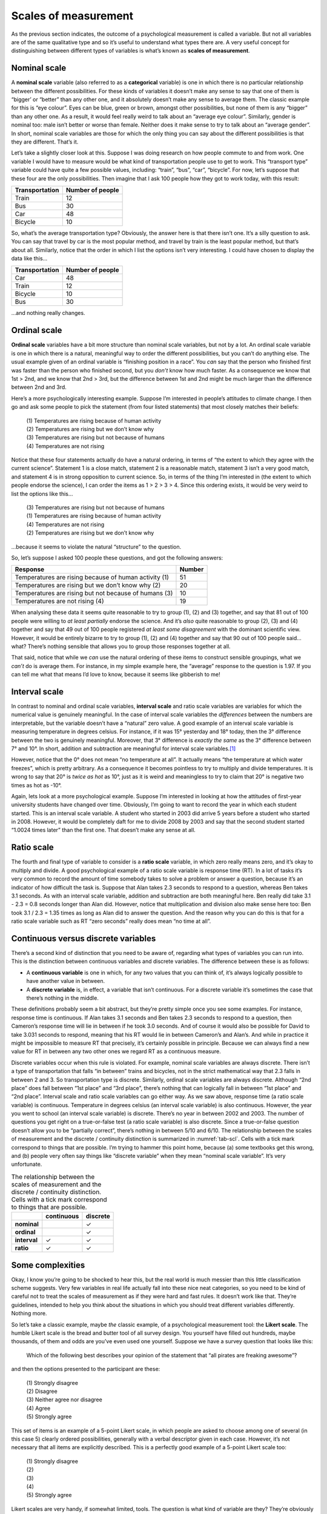 .. sectionauthor:: `Danielle J. Navarro <https://djnavarro.net/>`_ and `David R. Foxcroft <https://www.davidfoxcroft.com/>`_

Scales of measurement
---------------------

As the previous section indicates, the outcome of a psychological
measurement is called a variable. But not all variables are of the same
qualitative type and so it’s useful to understand what types there are.
A very useful concept for distinguishing between different types of
variables is what’s known as **scales of measurement**.

Nominal scale
~~~~~~~~~~~~~

A **nominal scale** variable (also referred to as a **categorical**
variable) is one in which there is no particular relationship between
the different possibilities. For these kinds of variables it doesn’t
make any sense to say that one of them is “bigger’ or “better” than any
other one, and it absolutely doesn’t make any sense to average them. The
classic example for this is “eye colour”. Eyes can be blue, green or
brown, amongst other possibilities, but none of them is any “bigger”
than any other one. As a result, it would feel really weird to talk
about an “average eye colour”. Similarly, gender is nominal too: male
isn’t better or worse than female. Neither does it make sense to try to
talk about an “average gender”. In short, nominal scale variables are
those for which the only thing you can say about the different
possibilities is that they are different. That’s it.

Let’s take a slightly closer look at this. Suppose I was doing research
on how people commute to and from work. One variable I would have to
measure would be what kind of transportation people use to get to work.
This “transport type” variable could have quite a few possible values,
including: “train”, “bus”, “car”, “bicycle”. For now, let’s suppose that
these four are the only possibilities. Then imagine that I ask 100
people how they got to work today, with this result:

+----------------+------------------+
| Transportation | Number of people |
+================+==================+
| Train          |               12 |
+----------------+------------------+
| Bus            |               30 |
+----------------+------------------+
| Car            |               48 |
+----------------+------------------+
| Bicycle        |               10 |
+----------------+------------------+

So, what’s the average transportation type? Obviously, the answer here
is that there isn’t one. It’s a silly question to ask. You can say that
travel by car is the most popular method, and travel by train is the
least popular method, but that’s about all. Similarly, notice that the
order in which I list the options isn’t very interesting. I could have
chosen to display the data like this…

+----------------+------------------+
| Transportation | Number of people |
+================+==================+
| Car            |               48 |
+----------------+------------------+
| Train          |               12 |
+----------------+------------------+
| Bicycle        |               10 |
+----------------+------------------+
| Bus            |               30 |
+----------------+------------------+

…and nothing really changes.

Ordinal scale
~~~~~~~~~~~~~

**Ordinal scale** variables have a bit more structure than nominal scale
variables, but not by a lot. An ordinal scale variable is one in which
there is a natural, meaningful way to order the different possibilities,
but you can’t do anything else. The usual example given of an ordinal
variable is “finishing position in a race”. You *can* say that the
person who finished first was faster than the person who finished
second, but you *don’t* know how much faster. As a consequence we know
that 1st > 2nd, and we know that 2nd > 3rd, but the difference between
1st and 2nd might be much larger than the difference between 2nd and 3rd.

Here’s a more psychologically interesting example. Suppose I’m
interested in people’s attitudes to climate change. I then go and ask
some people to pick the statement (from four listed statements) that
most closely matches their beliefs:

   | \(1\) Temperatures are rising because of human activity
   | \(2\) Temperatures are rising but we don’t know why
   | \(3\) Temperatures are rising but not because of humans
   | \(4\) Temperatures are not rising

Notice that these four statements actually do have a natural ordering,
in terms of “the extent to which they agree with the current science”.
Statement 1 is a close match, statement 2 is a reasonable match,
statement 3 isn’t a very good match, and statement 4 is in strong
opposition to current science. So, in terms of the thing I’m interested
in (the extent to which people endorse the science), I can order the
items as 1 > 2 > 3 > 4. Since this ordering exists, it would be
very weird to list the options like this…

   | \(3\) Temperatures are rising but not because of humans
   | \(1\) Temperatures are rising because of human activity
   | \(4\) Temperatures are not rising
   | \(2\) Temperatures are rising but we don’t know why

…because it seems to violate the natural “structure” to the question.

So, let’s suppose I asked 100 people these questions, and got the
following answers:

+-------------------------------------------------------+--------+
| Response                                              | Number |
+=======================================================+========+
| Temperatures are rising because of human activity (1) |     51 |
+-------------------------------------------------------+--------+
| Temperatures are rising but we don’t know why (2)     |     20 |
+-------------------------------------------------------+--------+
| Temperatures are rising but not because of humans (3) |     10 |
+-------------------------------------------------------+--------+
| Temperatures are not rising (4)                       |     19 |
+-------------------------------------------------------+--------+

When analysing these data it seems quite reasonable to try to group (1),
\(2) and (3) together, and say that 81 out of 100 people were willing to
*at least partially* endorse the science. And it’s *also* quite
reasonable to group (2), (3) and (4) together and say that 49 out of 100
people registered *at least some disagreement* with the dominant
scientific view. However, it would be entirely bizarre to try to group
(1), (2) and (4) together and say that 90 out of 100 people said… what?
There’s nothing sensible that allows you to group those responses
together at all.

That said, notice that while we *can* use the natural ordering of these
items to construct sensible groupings, what we *can’t* do is average
them. For instance, in my simple example here, the “average” response to
the question is 1.97. If you can tell me what that means I’d love to
know, because it seems like gibberish to me!

Interval scale
~~~~~~~~~~~~~~

In contrast to nominal and ordinal scale variables, **interval scale**
and ratio scale variables are variables for which the numerical value is
genuinely meaningful. In the case of interval scale variables the
*differences* between the numbers are interpretable, but the variable
doesn’t have a “natural” zero value. A good example of an interval scale
variable is measuring temperature in degrees celsius. For instance, if
it was 15° yesterday and 18° today, then the 3° difference between the two
is genuinely meaningful. Moreover, that 3° difference is *exactly the same*
as the 3° difference between 7° and 10°. In short, addition and subtraction
are meaningful for interval scale variables.\ [#]_

However, notice that the 0° does not mean “no temperature at all”. It actually
means “the temperature at which water freezes”, which is pretty arbitrary. As
a consequence it becomes pointless to try to multiply and divide temperatures.
It is wrong to say that 20° is *twice as hot* as 10°, just as it is weird and
meaningless to try to claim that 20° is negative two times as hot as -10°.

Again, lets look at a more psychological example. Suppose I’m interested
in looking at how the attitudes of first-year university students have
changed over time. Obviously, I’m going to want to record the year in
which each student started. This is an interval scale variable. A
student who started in 2003 did arrive 5 years before a student who
started in 2008. However, it would be completely daft for me to divide
2008 by 2003 and say that the second student started “1.0024 times
later” than the first one. That doesn’t make any sense at all.

Ratio scale
~~~~~~~~~~~

The fourth and final type of variable to consider is a **ratio scale**
variable, in which zero really means zero, and it’s okay to multiply and
divide. A good psychological example of a ratio scale variable is
response time (RT). In a lot of tasks it’s very common to record the
amount of time somebody takes to solve a problem or answer a question,
because it’s an indicator of how difficult the task is. Suppose that
Alan takes 2.3 seconds to respond to a question, whereas Ben takes 3.1
seconds. As with an interval scale variable, addition and subtraction
are both meaningful here. Ben really did take 3.1 - 2.3 = 0.8 seconds
longer than Alan did. However, notice that multiplication and division
also make sense here too: Ben took 3.1 / 2.3 = 1.35 times as long as
Alan did to answer the question. And the reason why you can do this is
that for a ratio scale variable such as RT “zero seconds” really does
mean “no time at all”.

Continuous versus discrete variables
~~~~~~~~~~~~~~~~~~~~~~~~~~~~~~~~~~~~

There’s a second kind of distinction that you need to be aware of,
regarding what types of variables you can run into. This is the
distinction between continuous variables and discrete variables. The
difference between these is as follows:

-  A **continuous variable** is one in which, for any two values that
   you can think of, it’s always logically possible to have another
   value in between.

-  A **discrete variable** is, in effect, a variable that isn’t
   continuous. For a discrete variable it’s sometimes the case that
   there’s nothing in the middle.

These definitions probably seem a bit abstract, but they’re pretty
simple once you see some examples. For instance, response time is
continuous. If Alan takes 3.1 seconds and Ben takes 2.3 seconds to
respond to a question, then Cameron’s response time will lie in between
if he took 3.0 seconds. And of course it would also be possible for
David to take 3.031 seconds to respond, meaning that his RT would lie in
between Cameron’s and Alan’s. And while in practice it might be
impossible to measure RT that precisely, it’s certainly possible in
principle. Because we can always find a new value for RT in between any
two other ones we regard RT as a continuous measure.

Discrete variables occur when this rule is violated. For example, nominal scale
variables are always discrete. There isn’t a type of transportation that falls
“in between” trains and bicycles, not in the strict mathematical way that 2.3
falls in between 2 and 3. So transportation type is discrete. Similarly,
ordinal scale variables are always discrete. Although “2nd place” does fall
between “1st place” and “3rd place”, there’s nothing that can logically fall in
between “1st place” and “2nd place”. Interval scale and ratio scale variables
can go either way. As we saw above, response time (a ratio scale variable) is
continuous. Temperature in degrees celsius (an interval scale variable) is also
continuous. However, the year you went to school (an interval scale variable)
is discrete. There’s no year in between 2002 and 2003. The number of questions
you get right on a true-or-false test (a ratio scale variable) is also
discrete. Since a true-or-false question doesn’t allow you to be “partially
correct”, there’s nothing in between 5/10 and 6/10. The relationship between
the scales of measurement and the discrete / continuity distinction is
summarized in :numref:`tab-scl`. Cells with a tick mark correspond to
things that are possible. I’m trying to hammer this point home, because (a)
some textbooks get this wrong, and (b) people very often say things like
“discrete variable” when they mean “nominal scale variable”. It’s very
unfortunate.

.. table:: The relationship between the scales of measurement and the
   discrete / continuity distinction. Cells with a tick mark correspond to
   things that are possible.  
   :name: tab-scl

   +--------------+------------+----------+
   |              | continuous | discrete |
   +==============+============+==========+
   | **nominal**  |            |        ✓ |
   +--------------+------------+----------+
   | **ordinal**  |            |        ✓ |
   +--------------+------------+----------+
   | **interval** |          ✓ |        ✓ |
   +--------------+------------+----------+
   | **ratio**    |          ✓ |        ✓ |
   +--------------+------------+----------+


Some complexities
~~~~~~~~~~~~~~~~~

Okay, I know you’re going to be shocked to hear this, but the real world
is much messier than this little classification scheme suggests. Very
few variables in real life actually fall into these nice neat
categories, so you need to be kind of careful not to treat the scales of
measurement as if they were hard and fast rules. It doesn’t work like
that. They’re guidelines, intended to help you think about the
situations in which you should treat different variables differently.
Nothing more.

So let’s take a classic example, maybe *the* classic example, of a
psychological measurement tool: the **Likert scale**. The humble Likert
scale is the bread and butter tool of all survey design. You yourself
have filled out hundreds, maybe thousands, of them and odds are you’ve
even used one yourself. Suppose we have a survey question that looks
like this:

   Which of the following best describes your opinion of the statement
   that “all pirates are freaking awesome”?

and then the options presented to the participant are these:

   | \(1\) Strongly disagree
   | \(2\) Disagree
   | \(3\) Neither agree nor disagree
   | \(4\) Agree
   | \(5\) Strongly agree

This set of items is an example of a 5-point Likert scale, in which
people are asked to choose among one of several (in this case 5) clearly
ordered possibilities, generally with a verbal descriptor given in each
case. However, it’s not necessary that all items are explicitly
described. This is a perfectly good example of a 5-point Likert scale
too:

   | \(1\) Strongly disagree
   | \(2\)
   | \(3\)
   | \(4\)
   | \(5\) Strongly agree

Likert scales are very handy, if somewhat limited, tools. The question
is what kind of variable are they? They’re obviously discrete, since you
can’t give a response of 2.5. They’re obviously not nominal scale, since
the items are ordered; and they’re not ratio scale either, since there’s
no natural zero.

But are they ordinal scale or interval scale? One argument says that we
can’t really prove that the difference between “strongly agree” and
“agree” is of the same size as the difference between “agree” and
“neither agree nor disagree”. In fact, in everyday life it’s pretty
obvious that they’re not the same at all. So this suggests that we ought
to treat Likert scales as ordinal variables. On the other hand, in
practice most participants do seem to take the whole “on a scale from 1
to 5” part fairly seriously, and they tend to act as if the differences
between the five response options were fairly similar to one another. As
a consequence, a lot of researchers treat Likert scale data as interval
scale.\ [#]_ It’s not interval scale, but in practice it’s close enough
that we usually think of it as being **quasi-interval scale**.

------

.. [#]
   Actually, I’ve been informed by readers with greater physics
   knowledge than I that temperature isn’t strictly an interval scale,
   in the sense that the amount of energy required to heat something up
   by 3° depends on it’s current temperature. So in the
   sense that physicists care about, temperature isn’t actually an
   interval scale. But it still makes a cute example so I’m going to
   ignore this little inconvenient truth.

.. [#]
   Ah, psychology… never an easy answer to anything!
